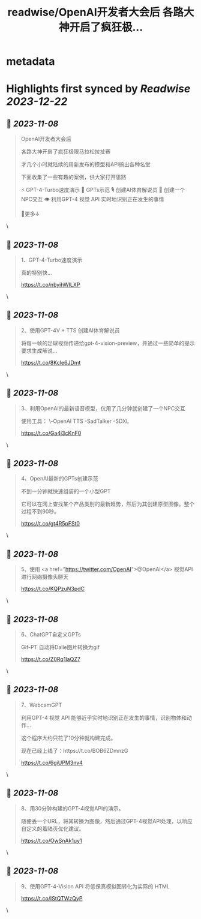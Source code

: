 :PROPERTIES:
:title: readwise/OpenAI开发者大会后 各路大神开启了疯狂极...
:END:


* metadata
:PROPERTIES:
:author: [[xiaohuggg on Twitter]]
:full-title: "OpenAI开发者大会后 各路大神开启了疯狂极..."
:category: [[tweets]]
:url: https://twitter.com/xiaohuggg/status/1721781696474083436
:image-url: https://pbs.twimg.com/profile_images/1721488863603118080/VJBC4Z7L.jpg
:END:

* Highlights first synced by [[Readwise]] [[2023-12-22]]
** 📌 [[2023-11-08]]
#+BEGIN_QUOTE
OpenAI开发者大会后

各路大神开启了疯狂极限马拉松拉扯赛

才几个小时就陆续的用新发布的模型和API搞出各种名堂

下面收集了一些有趣的案例，供大家打开思路

⚡️ GPT-4-Turbo速度演示
🌟 GPTs示范
🎙️ 创建AI体育解说员
🤖 创建一个NPC交互
👁️ 利用GPT-4 视觉 API 实时地识别正在发生的事情

🧵更多↓ 
#+END_QUOTE\
** 📌 [[2023-11-08]]
#+BEGIN_QUOTE
1、GPT-4-Turbo速度演示

真的特别快...

https://t.co/nbyihWILXP 
#+END_QUOTE\
** 📌 [[2023-11-08]]
#+BEGIN_QUOTE
2、使用GPT-4V + TTS 创建AI体育解说员

将每一帧的足球视频传递给gpt-4-vision-preview，并通过一些简单的提示要求生成解说...

https://t.co/8Kcle6JDmt 
#+END_QUOTE\
** 📌 [[2023-11-08]]
#+BEGIN_QUOTE
3、利用OpenAI的最新语音模型，仅用了几分钟就创建了一个NPC交互

使用工具：
\-OpenAI TTS
-SadTalker 
-SDXL

https://t.co/Ga4j3cKnF0 
#+END_QUOTE\
** 📌 [[2023-11-08]]
#+BEGIN_QUOTE
4、OpenAI最新的GPTs创建示范

不到一分钟就快速组装的一个小型GPT

它可以在网上查找某个产品类别的最新趋势，然后为其创建原型图像。整个过程不到90秒。

https://t.co/gt4R5pFSt0 
#+END_QUOTE\
** 📌 [[2023-11-08]]
#+BEGIN_QUOTE
5、使用 <a href="https://twitter.com/OpenAI">@OpenAI</a> 视觉API进行网络摄像头聊天

https://t.co/KQPzuN3pdC 
#+END_QUOTE\
** 📌 [[2023-11-08]]
#+BEGIN_QUOTE
6、ChatGPT自定义GPTs  

Gif-PT 自动将Dalle图片转换为gif

https://t.co/Z0Rq1IaQZ7 
#+END_QUOTE\
** 📌 [[2023-11-08]]
#+BEGIN_QUOTE
7、WebcamGPT

利用GPT-4 视觉 API 能够近乎实时地识别正在发生的事情，识别物体和动作...  

这个程序大约只花了10分钟就构建完成。

现在已经上线了：https://t.co/BOB6ZDmnzG

https://t.co/6giUPM3nv4 
#+END_QUOTE\
** 📌 [[2023-11-08]]
#+BEGIN_QUOTE
8、用30分钟构建的GPT-4视觉API的演示。

随便丢一个URL，将其转换为图像，然后通过GPT-4视觉API处理，以响应自定义的着陆页优化建议。

https://t.co/OwSnAk1uy1 
#+END_QUOTE\
** 📌 [[2023-11-08]]
#+BEGIN_QUOTE
9、使用GPT-4-Vision API 将低保真模拟图转化为实际的 HTML

https://t.co/IStQTWzQyP 
#+END_QUOTE\
